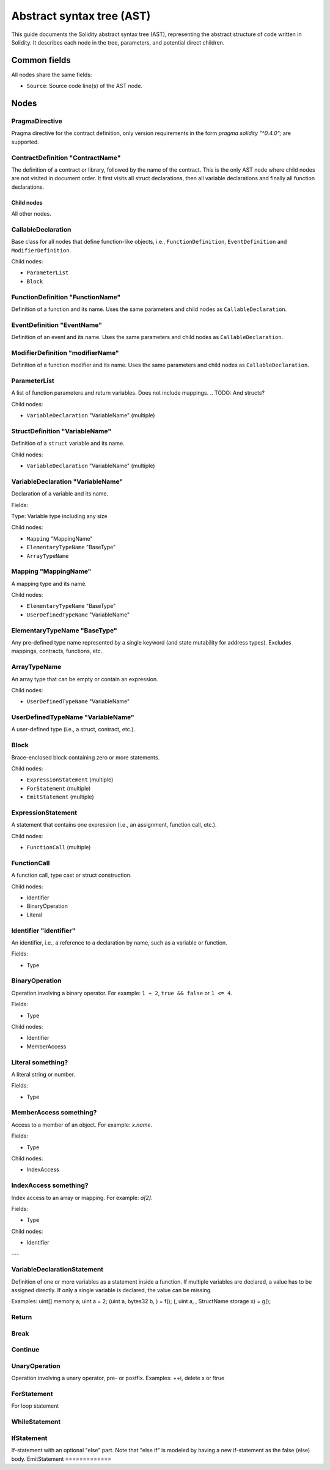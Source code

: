 ##########################
Abstract syntax tree (AST)
##########################

This guide documents the Solidity abstract syntax tree (AST), representing the abstract structure of code written in Solidity. It describes each node in the tree, parameters, and potential direct children.

Common fields
-------------

All nodes share the same fields:

- ``Source``: Source code line(s) of the AST node.

Nodes
-----

PragmaDirective
===============

Pragma directive for the contract definition, only version requirements in the form `pragma solidity "^0.4.0";` are supported.

ContractDefinition "ContractName"
=================================

The definition of a contract or library, followed by the name of the contract. This is the only AST node where child nodes are not visited in document order. It first visits all struct declarations, then all variable declarations and finally all function declarations.

Child nodes
~~~~~~~~~~~

All other nodes.

CallableDeclaration
===================

Base class for all nodes that define function-like objects, i.e., ``FunctionDefinition``, ``EventDefinition`` and ``ModifierDefinition``.

Child nodes:

- ``ParameterList``
- ``Block``

FunctionDefinition "FunctionName"
=================================

Definition of a function and its name. Uses the same parameters and child nodes as ``CallableDeclaration``.

EventDefinition "EventName"
===========================

Definition of an event and its name. Uses the same parameters and child nodes as ``CallableDeclaration``.

ModifierDefinition "modifierName"
=================================

Definition of a function modifier and its name. Uses the same parameters and child nodes as ``CallableDeclaration``.

ParameterList
=============

A list of function parameters and return variables. Does not include mappings.
.. TODO: And structs?

Child nodes:

- ``VariableDeclaration`` "VariableName" (multiple)

StructDefinition "VariableName"
===============================

Definition of a ``struct`` variable and its name.

Child nodes:

- ``VariableDeclaration`` "VariableName" (multiple)

VariableDeclaration "VariableName"
==================================

Declaration of a variable and its name.

Fields:

``Type``: Variable type including any size

Child nodes:

- ``Mapping`` "MappingName"
- ``ElementaryTypeName`` "BaseType"
- ``ArrayTypeName``

Mapping "MappingName"
=====================

A mapping type and its name.

Child nodes:

- ``ElementaryTypeName`` "BaseType"
- ``UserDefinedTypeName`` "VariableName"

ElementaryTypeName "BaseType"
=============================

Any pre-defined type name represented by a single keyword (and state mutability for address types). Excludes mappings, contracts, functions, etc.

ArrayTypeName
=============

An array type that can be empty or contain an expression.

Child nodes:

- ``UserDefinedTypeName`` "VariableName"

UserDefinedTypeName "VariableName"
==================================

A user-defined type (i.e., a struct, contract, etc.).

Block
=====

Brace-enclosed block containing zero or more statements.

Child nodes:

- ``ExpressionStatement`` (multiple)
- ``ForStatement`` (multiple)
- ``EmitStatement`` (multiple)

ExpressionStatement
===================

A statement that contains one expression (i.e., an assignment, function call, etc.).

Child nodes:

- ``FunctionCall`` (multiple)

FunctionCall
============

.. TODO: I don't really understand this

A function call, type cast or struct construction.

Child nodes:

- Identifier
- BinaryOperation
- Literal

Identifier "identifier"
=======================

An identifier, i.e., a reference to a declaration by name, such as a variable or function.

.. TODO: Are fields just nodes?

Fields:

- Type

BinaryOperation
===============

Operation involving a binary operator. For example: ``1 + 2``, ``true && false`` or ``1 <= 4``.

Fields:

- Type

Child nodes:

- Identifier
- MemberAccess

Literal something?
==================

A literal string or number.

Fields:

- Type

MemberAccess something?
=======================

Access to a member of an object. For example: `x.name`.

Fields:

- Type

Child nodes:

- IndexAccess

IndexAccess something?
======================

Index access to an array or mapping. For example: `a[2]`.

Fields:

- Type

Child nodes:

- Identifier

---

VariableDeclarationStatement
============================

Definition of one or more variables as a statement inside a function. If multiple variables are declared, a value has to be assigned directly. If only a single variable is declared, the value can be missing.

Examples:
uint[] memory a; uint a = 2;
(uint a, bytes32 b, ) = f(); (, uint a, , StructName storage x) = g();






Return
======
Break
=====
Continue
========





UnaryOperation
==============
Operation involving a unary operator, pre- or postfix.
Examples: ++i, delete x or !true





ForStatement
============
For loop statement

WhileStatement
==============
IfStatement
===========
If-statement with an optional "else" part. Note that "else if" is modeled by having a new if-statement as the false (else) body.
EmitStatement
=============